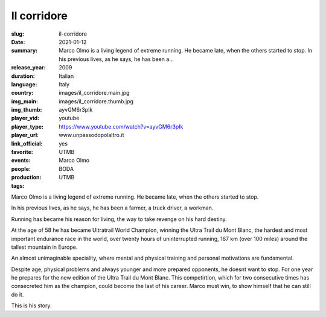 Il corridore
############

:slug: il-corridore
:date: 2021-01-12
:summary: Marco Olmo is a living legend of extreme running. He became late, when the others started to stop. In his previous lives, as he says, he has been a...
:release_year: 2009
:duration: 
:language: Italian
:country: Italy
:img_main: images/il_corridore.main.jpg
:img_thumb: images/il_corridore.thumb.jpg
:player_vid: ayvGM6r3pIk
:player_type: youtube
:player_url: https://www.youtube.com/watch?v=ayvGM6r3pIk
:link_official: www.unpassodopolaltro.it
:favorite: yes
:events: UTMB
:people: Marco Olmo
:production: BODA
:tags: UTMB

Marco Olmo is a living legend of extreme running. He became late, when the others started to stop.

In his previous lives, as he says, he has been a farmer, a truck driver, a workman.

Running has became his reason for living, the way to take revenge on his hard destiny.

At the age of 58 he has became Ultratrail World Champion, winning the Ultra Trail du Mont Blanc, the hardest and most important endurance race in the world, over twenty hours of uninterrupted running, 167 km (over 100 miles) around the tallest mountain in Europe.

An almost unimaginable speciality, where mental and physical training and personal motivations are fundamental.

Despite age, physical problems and always younger and more prepared opponents, he doesnt want to stop. For one year he prepares for the new edition of the Ultra Trail du Mont Blanc. This competirtion, which for two consecutive times has consecreted him as the champion, could become the last of his career. Marco must win, to show himself that he can still do it.

This is his story.
